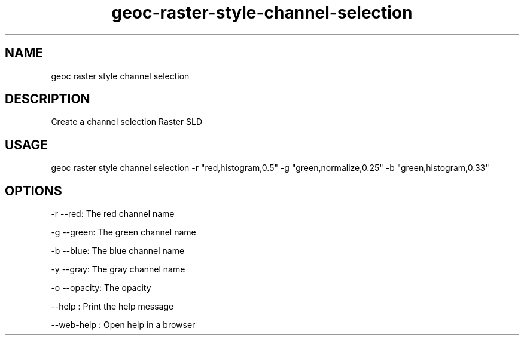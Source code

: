 .TH "geoc-raster-style-channel-selection" "1" "11 September 2016" "version 0.1"
.SH NAME
geoc raster style channel selection
.SH DESCRIPTION
Create a channel selection Raster SLD
.SH USAGE
geoc raster style channel selection -r "red,histogram,0.5" -g "green,normalize,0.25" -b "green,histogram,0.33"
.SH OPTIONS
-r --red: The red channel name
.PP
-g --green: The green channel name
.PP
-b --blue: The blue channel name
.PP
-y --gray: The gray channel name
.PP
-o --opacity: The opacity
.PP
--help : Print the help message
.PP
--web-help : Open help in a browser
.PP
